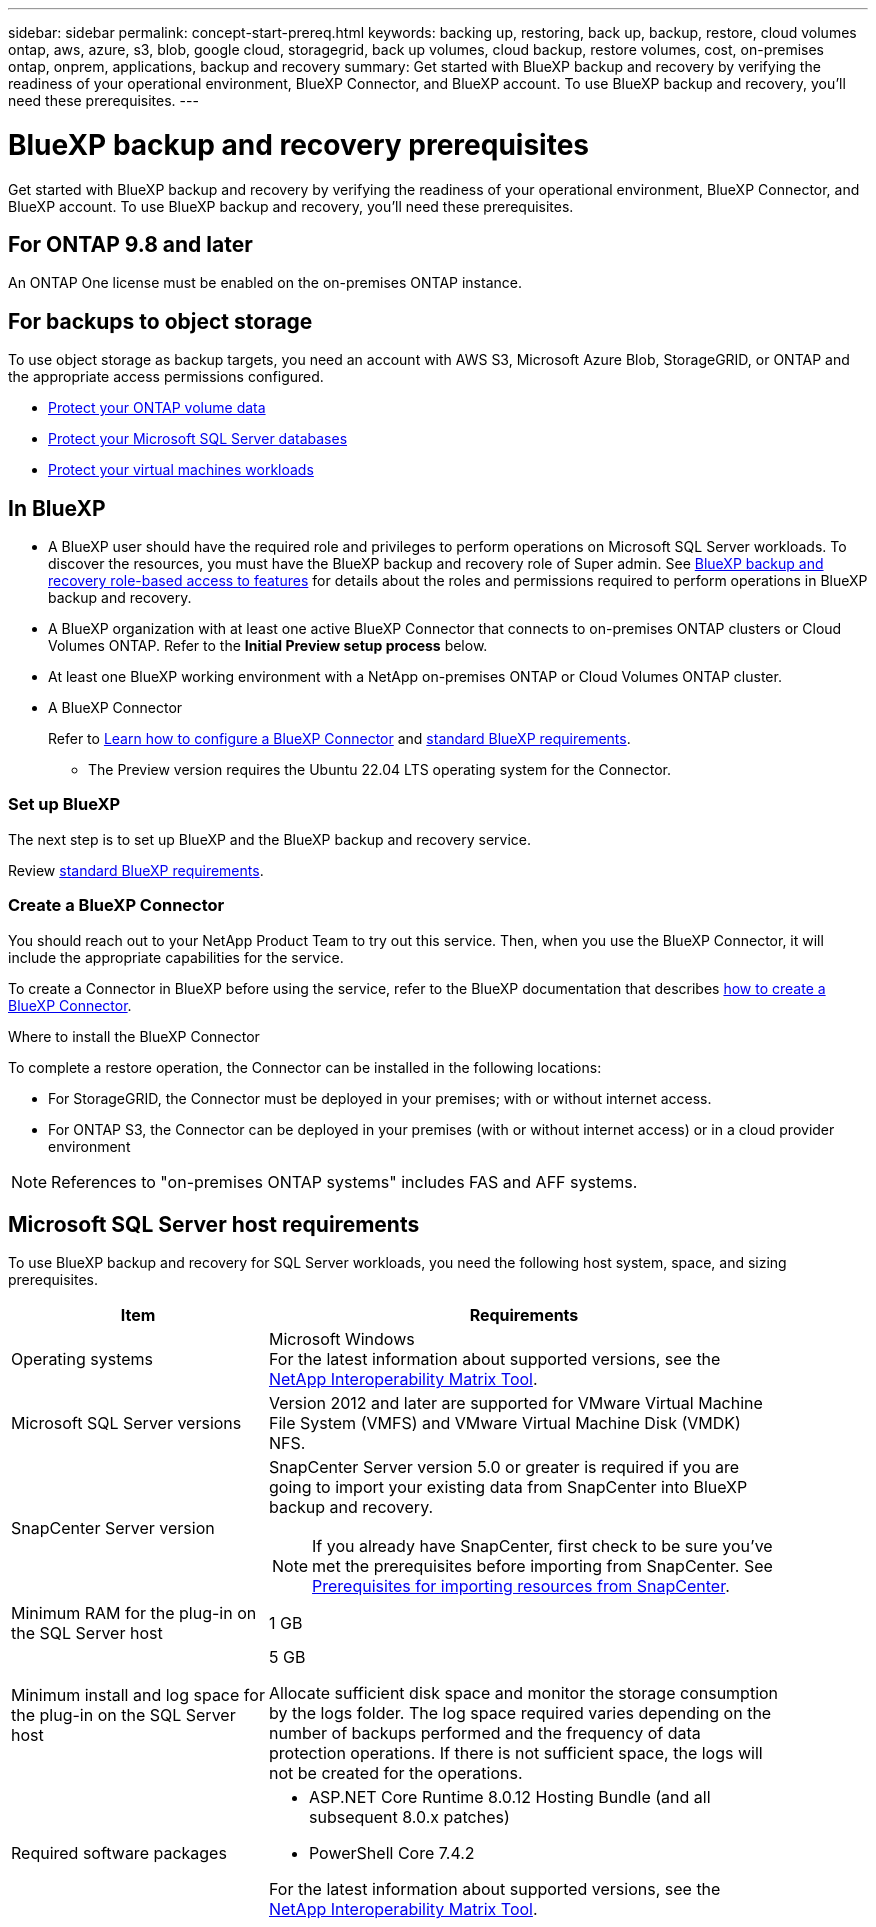 ---
sidebar: sidebar
permalink: concept-start-prereq.html
keywords: backing up, restoring, back up, backup, restore, cloud volumes ontap, aws, azure, s3, blob, google cloud, storagegrid, back up volumes, cloud backup, restore volumes, cost, on-premises ontap, onprem, applications, backup and recovery
summary: Get started with BlueXP backup and recovery by verifying the readiness of your operational environment, BlueXP Connector, and BlueXP account. To use BlueXP backup and recovery, you'll need these prerequisites.
---

= BlueXP backup and recovery prerequisites
:hardbreaks:
:nofooter:
:icons: font
:linkattrs:
:imagesdir: ./media/

[.lead]
Get started with BlueXP backup and recovery by verifying the readiness of your operational environment, BlueXP Connector, and BlueXP account. To use BlueXP backup and recovery, you'll need these prerequisites.


== For ONTAP 9.8 and later

An ONTAP One license must be enabled on the on-premises ONTAP instance.


//* To apply advanced protection configurations (such as enabling DataLock and others), BlueXP backup and recovery needs admin permissions on the ONTAP cluster. The ONTAP cluster should have been onboarded using ONTAP cluster admin user credentials only. 

//* If the ONTAP cluster is already onboarded in BlueXP using non-admin user credentials, then the non-admin user permissions must be updated with necessary permissions by logging into the ONTAP cluster, described on this page. 


== For backups to object storage

To use object storage as backup targets, you need an account with AWS S3, Microsoft Azure Blob, StorageGRID, or ONTAP and the appropriate access permissions configured.

* link:prev-ontap-protect-overview.html[Protect your ONTAP volume data]
* link:br-use-mssql-protect-overview.html[Protect your Microsoft SQL Server databases]
* link:prev-vmware-protect-overview.html[Protect your virtual machines workloads]

//* link:br-use-kubernetes-protect-overview.html[Protect your Kubernetes workloads]


//== For protecting Kubernetes applications
//You need specific requirements to discover Kubernetes resources and protect your Kubernetes applications.


//* You need a primary ONTAP system 
//* You need a Kubernetes cluster in your environment
//** Kubernetes distributions / versions supported
//** Trident must be installed
//* BlueXP Connector needs to be installed (already documented in BXP docs, link to it)
//* You need to have installed a BlueXP working environment
//** The working environment needs to have storage volumes configured and useable by BlueXP.
//* You need to have hardware or VMs available for a new Kubernetes cluster (or you need an existing cluster)

//*Kubernetes requirements for 3-2-1 protection scheme*
//BlueXP backup and recovery supports Kubernetes application data protection using the 3-2-1 backup scheme. If you want to use this backup scheme, ensure you have the following:

//* A working replication relationship between your ONTAP systems
//* Offsite cloud / object storage buckets to serve as the offsite storage (list supported providers)



== In BlueXP 


* A BlueXP user should have the required role and privileges to perform operations on Microsoft SQL Server workloads. To discover the resources, you must have the BlueXP backup and recovery role of Super admin. See link:reference-roles.html[BlueXP backup and recovery role-based access to features] for details about the roles and permissions required to perform operations in BlueXP backup and recovery.

* A BlueXP organization with at least one active BlueXP Connector that connects to on-premises ONTAP clusters or Cloud Volumes ONTAP. Refer to the *Initial Preview setup process* below. 
//* A BlueXP organization with at least one active BlueXP Connector that connects to on-premises ONTAP clusters or to Cloud Volumes ONTAP in AWS or Azure.


* At least one BlueXP working environment with a NetApp on-premises ONTAP or Cloud Volumes ONTAP cluster.
//* At least one BlueXP working environment with a NetApp on-premises ONTAP cluster or Cloud Volume ONTAP in AWS or Azure (using NAS or CIFS protocols).

* A BlueXP Connector
+
Refer to https://docs.netapp.com/us-en/bluexp-setup-admin/concept-connectors.html[Learn how to configure a BlueXP Connector] and https://docs.netapp.com/us-en/cloud-manager-setup-admin/reference-checklist-cm.html[standard BlueXP requirements^].

** The Preview version requires the Ubuntu 22.04 LTS operating system for the Connector. 

//RHEL connector will be supported during GA.
 


//All source and working environments must be in the same BlueXP organization. 



=== Set up BlueXP
The next step is to set up BlueXP and the BlueXP backup and recovery service. 

Review https://docs.netapp.com/us-en/cloud-manager-setup-admin/reference-checklist-cm.html[standard BlueXP requirements^].


=== Create a BlueXP Connector

You should reach out to your NetApp Product Team to try out this service. Then, when you use the BlueXP Connector, it will include the appropriate capabilities for the service. 

To create a Connector in BlueXP before using the service, refer to the BlueXP documentation that describes https://docs.netapp.com/us-en/cloud-manager-setup-admin/concept-connectors.html[how to create a BlueXP Connector^]. 


.Where to install the BlueXP Connector

To complete a restore operation, the Connector can be installed in the following locations:

ifdef::aws[]
* For Amazon S3, the Connector can be deployed on your premises. 
endif::aws[]
ifdef::azure[]
* For Azure Blob, the Connector can be deployed on your premises. 
endif::azure[]
//ifdef::gcp[]
//* For Google Cloud Storage, the Connector must be deployed in your Google Cloud Platform VPC.
//endif::gcp[]

* For StorageGRID, the Connector must be deployed in your premises; with or without internet access.
* For ONTAP S3, the Connector can be deployed in your premises (with or without internet access) or in a cloud provider environment

NOTE: References to "on-premises ONTAP systems" includes FAS and AFF systems.



//== Script to run before moving snapshots to object storage

//If you plan to move snapshots to object storage, run a temporary script one time soon after creating a BlueXP Connector. The script retrieves information from BlueXP backup and recovery and enables notifications when transfers of snapshots are moved to object storage. 


//----
//[source,asciidoc]

//#!/bin/bash

//# Define container name and configuration file path inside the container
//CONTAINER_NAME="cloudmanager_cbs"
//CONFIG_FILE="config/default.json"

//echo "Enabling pubsub in the container: ${CONTAINER_NAME}..."

//# Use sed to replace the "enable": value only within the pubsub-feature block.
//# The sed command sets the block range from the line matching "pubsub-feature" and an opening brace '{'
//# until the first encountered '}' (assumed to be the closing of the block).
//docker exec -it "${CONTAINER_NAME}" bash -c "sed -i '////\"pubsub-feature\"[[:space:]]*:[[:space:]]*{/,/}/ s/\"enable\":[[:space:]]*\\(true\\|false\\)/\"enable\": true/' ${CONFIG_FILE}"

//if [ $? -eq 0 ]; then
//    echo "Configuration updated successfully."
//else
//    echo "Failed to update configuration."
//    exit 1
//fi

//echo "Restarting container: ${CONTAINER_NAME}..."
//docker restart "${CONTAINER_NAME}"

//if [ $? -eq 0 ]; then
//    echo "Container restarted successfully."
//else
//    echo "Failed to restart container."
//   exit 1
//fi

//----


== Microsoft SQL Server host requirements 

To use BlueXP backup and recovery for SQL Server workloads, you need the following host system, space, and sizing prerequisites.

[cols=2*,options="header",cols="33,66a",width="90%"]
|===

| Item
| Requirements

| Operating systems
| Microsoft Windows
For the latest information about supported versions, see the https://imt.netapp.com/matrix/imt.jsp?components=121074;&solution=1257&isHWU&src=IMT#welcome[NetApp Interoperability Matrix Tool^].
| Microsoft SQL Server versions | Version 2012 and later are supported for VMware Virtual Machine File System (VMFS) and VMware Virtual Machine Disk (VMDK) NFS.

| SnapCenter Server version | SnapCenter Server version 5.0 or greater is required if you are going to import your existing data from SnapCenter into BlueXP backup and recovery.

NOTE: If you already have SnapCenter, first check to be sure you've met the prerequisites before importing from SnapCenter. See link:concept-start-prereq-snapcenter-import.html[Prerequisites for importing resources from SnapCenter].

| Minimum RAM for the plug-in on the SQL Server host
| 1 GB

| Minimum install and log space for the plug-in on the SQL Server host
| 5 GB

Allocate sufficient disk space and monitor the storage consumption by the logs folder. The log space required varies depending on the number of backups performed and the frequency of data protection operations. If there is not sufficient space, the logs will not be created for the operations. 

|Required software packages
| * ASP.NET Core Runtime 8.0.12 Hosting Bundle (and all subsequent 8.0.x patches)

//* Java 11 Oracle Java and OpenJDK

//* Java 11 Oracle Java and OpenJDK are required only for SAP HANA, IBM Db2, PostgreSQL, MySQL, NetApp supported plug-ins, and other custom applications that can be installed on Windows hosts.

* PowerShell Core 7.4.2

For the latest information about supported versions, see the https://imt.netapp.com/matrix/imt.jsp?components=121074;&solution=1257&isHWU&src=IMT#welcome[NetApp Interoperability Matrix Tool^].

//|Required software packages if using SnapCenter 5.0
//| * Microsoft .NET Framework 4.7.2 or later

//* Windows Management Framework (WMF) 4.0 or later

//* PowerShell 4.0 or later


|===
